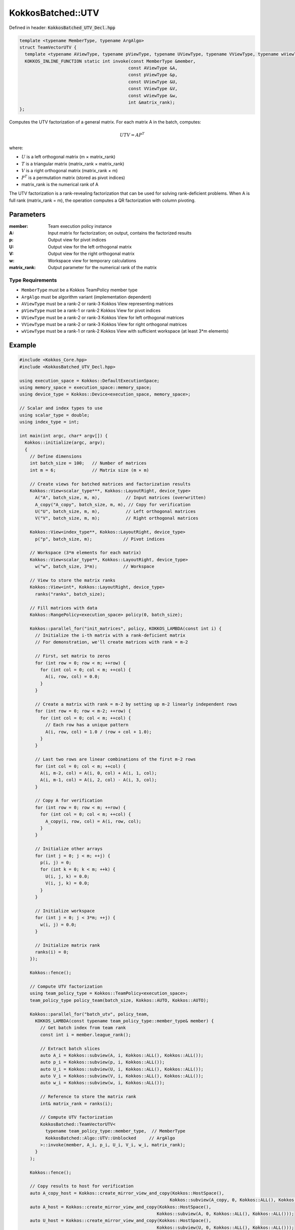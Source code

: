 KokkosBatched::UTV
##################

Defined in header: :code:`KokkosBatched_UTV_Decl.hpp`

.. code:: c++

    template <typename MemberType, typename ArgAlgo>
    struct TeamVectorUTV {
      template <typename AViewType, typename pViewType, typename UViewType, typename VViewType, typename wViewType>
      KOKKOS_INLINE_FUNCTION static int invoke(const MemberType &member, 
                                              const AViewType &A, 
                                              const pViewType &p, 
                                              const UViewType &U, 
                                              const VViewType &V, 
                                              const wViewType &w,
                                              int &matrix_rank);
    };

Computes the UTV factorization of a general matrix. For each matrix A in the batch, computes:

.. math::

   UTV = AP^T

where:

- :math:`U` is a left orthogonal matrix (m × matrix_rank)
- :math:`T` is a triangular matrix (matrix_rank × matrix_rank)
- :math:`V` is a right orthogonal matrix (matrix_rank × m)
- :math:`P^T` is a permutation matrix (stored as pivot indices)
- matrix_rank is the numerical rank of A

The UTV factorization is a rank-revealing factorization that can be used for solving rank-deficient problems. When A is full rank (matrix_rank = m), the operation computes a QR factorization with column pivoting.

Parameters
==========

:member: Team execution policy instance
:A: Input matrix for factorization; on output, contains the factorized results
:p: Output view for pivot indices
:U: Output view for the left orthogonal matrix
:V: Output view for the right orthogonal matrix
:w: Workspace view for temporary calculations
:matrix_rank: Output parameter for the numerical rank of the matrix

Type Requirements
-----------------

- ``MemberType`` must be a Kokkos TeamPolicy member type
- ``ArgAlgo`` must be algorithm variant (implementation dependent)
- ``AViewType`` must be a rank-2 or rank-3 Kokkos View representing matrices
- ``pViewType`` must be a rank-1 or rank-2 Kokkos View for pivot indices
- ``UViewType`` must be a rank-2 or rank-3 Kokkos View for left orthogonal matrices
- ``VViewType`` must be a rank-2 or rank-3 Kokkos View for right orthogonal matrices
- ``wViewType`` must be a rank-1 or rank-2 Kokkos View with sufficient workspace (at least 3*m elements)

Example
=======

.. code:: cpp

    #include <Kokkos_Core.hpp>
    #include <KokkosBatched_UTV_Decl.hpp>

    using execution_space = Kokkos::DefaultExecutionSpace;
    using memory_space = execution_space::memory_space;
    using device_type = Kokkos::Device<execution_space, memory_space>;
    
    // Scalar and index types to use
    using scalar_type = double;
    using index_type = int;
    
    int main(int argc, char* argv[]) {
      Kokkos::initialize(argc, argv);
      {
        // Define dimensions
        int batch_size = 100;   // Number of matrices
        int m = 6;              // Matrix size (m × m)
        
        // Create views for batched matrices and factorization results
        Kokkos::View<scalar_type***, Kokkos::LayoutRight, device_type> 
          A("A", batch_size, m, m),          // Input matrices (overwritten)
          A_copy("A_copy", batch_size, m, m), // Copy for verification
          U("U", batch_size, m, m),          // Left orthogonal matrices
          V("V", batch_size, m, m);          // Right orthogonal matrices
        
        Kokkos::View<index_type**, Kokkos::LayoutRight, device_type>
          p("p", batch_size, m);            // Pivot indices
        
        // Workspace (3*m elements for each matrix)
        Kokkos::View<scalar_type**, Kokkos::LayoutRight, device_type>
          w("w", batch_size, 3*m);          // Workspace
        
        // View to store the matrix ranks
        Kokkos::View<int*, Kokkos::LayoutRight, device_type>
          ranks("ranks", batch_size);
        
        // Fill matrices with data
        Kokkos::RangePolicy<execution_space> policy(0, batch_size);
        
        Kokkos::parallel_for("init_matrices", policy, KOKKOS_LAMBDA(const int i) {
          // Initialize the i-th matrix with a rank-deficient matrix
          // For demonstration, we'll create matrices with rank = m-2
          
          // First, set matrix to zeros
          for (int row = 0; row < m; ++row) {
            for (int col = 0; col < m; ++col) {
              A(i, row, col) = 0.0;
            }
          }
          
          // Create a matrix with rank = m-2 by setting up m-2 linearly independent rows
          for (int row = 0; row < m-2; ++row) {
            for (int col = 0; col < m; ++col) {
              // Each row has a unique pattern
              A(i, row, col) = 1.0 / (row + col + 1.0);
            }
          }
          
          // Last two rows are linear combinations of the first m-2 rows
          for (int col = 0; col < m; ++col) {
            A(i, m-2, col) = A(i, 0, col) + A(i, 1, col);
            A(i, m-1, col) = A(i, 2, col) - A(i, 3, col);
          }
          
          // Copy A for verification
          for (int row = 0; row < m; ++row) {
            for (int col = 0; col < m; ++col) {
              A_copy(i, row, col) = A(i, row, col);
            }
          }
          
          // Initialize other arrays
          for (int j = 0; j < m; ++j) {
            p(i, j) = 0;
            for (int k = 0; k < m; ++k) {
              U(i, j, k) = 0.0;
              V(i, j, k) = 0.0;
            }
          }
          
          // Initialize workspace
          for (int j = 0; j < 3*m; ++j) {
            w(i, j) = 0.0;
          }
          
          // Initialize matrix rank
          ranks(i) = 0;
        });
        
        Kokkos::fence();
        
        // Compute UTV factorization
        using team_policy_type = Kokkos::TeamPolicy<execution_space>;
        team_policy_type policy_team(batch_size, Kokkos::AUTO, Kokkos::AUTO);
        
        Kokkos::parallel_for("batch_utv", policy_team, 
          KOKKOS_LAMBDA(const typename team_policy_type::member_type& member) {
            // Get batch index from team rank
            const int i = member.league_rank();
            
            // Extract batch slices
            auto A_i = Kokkos::subview(A, i, Kokkos::ALL(), Kokkos::ALL());
            auto p_i = Kokkos::subview(p, i, Kokkos::ALL());
            auto U_i = Kokkos::subview(U, i, Kokkos::ALL(), Kokkos::ALL());
            auto V_i = Kokkos::subview(V, i, Kokkos::ALL(), Kokkos::ALL());
            auto w_i = Kokkos::subview(w, i, Kokkos::ALL());
            
            // Reference to store the matrix rank
            int& matrix_rank = ranks(i);
            
            // Compute UTV factorization
            KokkosBatched::TeamVectorUTV<
              typename team_policy_type::member_type,  // MemberType
              KokkosBatched::Algo::UTV::Unblocked     // ArgAlgo
            >::invoke(member, A_i, p_i, U_i, V_i, w_i, matrix_rank);
          }
        );
        
        Kokkos::fence();
        
        // Copy results to host for verification
        auto A_copy_host = Kokkos::create_mirror_view_and_copy(Kokkos::HostSpace(), 
                                                              Kokkos::subview(A_copy, 0, Kokkos::ALL(), Kokkos::ALL()));
        auto A_host = Kokkos::create_mirror_view_and_copy(Kokkos::HostSpace(), 
                                                         Kokkos::subview(A, 0, Kokkos::ALL(), Kokkos::ALL()));
        auto U_host = Kokkos::create_mirror_view_and_copy(Kokkos::HostSpace(), 
                                                         Kokkos::subview(U, 0, Kokkos::ALL(), Kokkos::ALL()));
        auto V_host = Kokkos::create_mirror_view_and_copy(Kokkos::HostSpace(), 
                                                         Kokkos::subview(V, 0, Kokkos::ALL(), Kokkos::ALL()));
        auto p_host = Kokkos::create_mirror_view_and_copy(Kokkos::HostSpace(), 
                                                         Kokkos::subview(p, 0, Kokkos::ALL()));
        auto ranks_host = Kokkos::create_mirror_view_and_copy(Kokkos::HostSpace(), ranks);
        
        // Verify the factorization
        printf("UTV Factorization results for first matrix:\n");
        printf("Computed matrix rank: %d (expected %d)\n", ranks_host(0), m-2);
        
        // Verify that U is orthogonal (U^T * U = I for the first matrix_rank columns)
        printf("\nVerifying orthogonality of U (U^T * U = I):\n");
        int matrix_rank = ranks_host(0);
        
        for (int i = 0; i < matrix_rank; ++i) {
          for (int j = 0; j < matrix_rank; ++j) {
            scalar_type dot_product = 0.0;
            
            for (int k = 0; k < m; ++k) {
              dot_product += U_host(k, i) * U_host(k, j);
            }
            
            scalar_type expected = (i == j) ? 1.0 : 0.0;
            scalar_type error = std::abs(dot_product - expected);
            
            if (i <= 2 && j <= 2) {  // Print only a few entries for brevity
              printf("  U^T * U [%d,%d] = %.6f (expected %.1f, error = %.6e)\n",
                     i, j, dot_product, expected, error);
            }
          }
        }
        
        // Verify that V is orthogonal (V * V^T = I)
        printf("\nVerifying orthogonality of V (V * V^T = I):\n");
        
        for (int i = 0; i < matrix_rank; ++i) {
          for (int j = 0; j < matrix_rank; ++j) {
            scalar_type dot_product = 0.0;
            
            for (int k = 0; k < m; ++k) {
              dot_product += V_host(i, k) * V_host(j, k);
            }
            
            scalar_type expected = (i == j) ? 1.0 : 0.0;
            scalar_type error = std::abs(dot_product - expected);
            
            if (i <= 2 && j <= 2) {  // Print only a few entries for brevity
              printf("  V * V^T [%d,%d] = %.6f (expected %.1f, error = %.6e)\n",
                     i, j, dot_product, expected, error);
            }
          }
        }
        
        // Verify that UTV = A * P^T
        printf("\nVerifying UTV = A * P^T:\n");
        printf("  (Showing only top-left 3x3 submatrix for brevity)\n");
        
        // Reconstruct UTV
        Kokkos::View<scalar_type**, Kokkos::LayoutRight, Kokkos::HostSpace>
          UT("UT", m, matrix_rank),
          UT_V("UT_V", m, m),
          A_permuted("A_permuted", m, m);
        
        // Compute U * T (using A's upper triangular part as T)
        for (int i = 0; i < m; ++i) {
          for (int j = 0; j < matrix_rank; ++j) {
            UT(i, j) = 0.0;
            
            for (int k = 0; k <= j; ++k) {  // T is upper triangular
              UT(i, j) += U_host(i, k) * A_host(k, j);
            }
          }
        }
        
        // Compute (U * T) * V
        for (int i = 0; i < m; ++i) {
          for (int j = 0; j < m; ++j) {
            UT_V(i, j) = 0.0;
            
            for (int k = 0; k < matrix_rank; ++k) {
              UT_V(i, j) += UT(i, k) * V_host(k, j);
            }
          }
        }
        
        // Compute A * P^T (apply column permutation to A)
        for (int i = 0; i < m; ++i) {
          for (int j = 0; j < m; ++j) {
            A_permuted(i, j) = A_copy_host(i, p_host(j));
          }
        }
        
        // Compare UTV with A * P^T
        for (int i = 0; i < 3; ++i) {
          for (int j = 0; j < 3; ++j) {
            printf("  UTV[%d,%d] = %.6f, A*P^T[%d,%d] = %.6f, Diff = %.6e\n",
                   i, j, UT_V(i, j), i, j, A_permuted(i, j), 
                   std::abs(UT_V(i, j) - A_permuted(i, j)));
          }
        }
      }
      Kokkos::finalize();
      return 0;
    }
